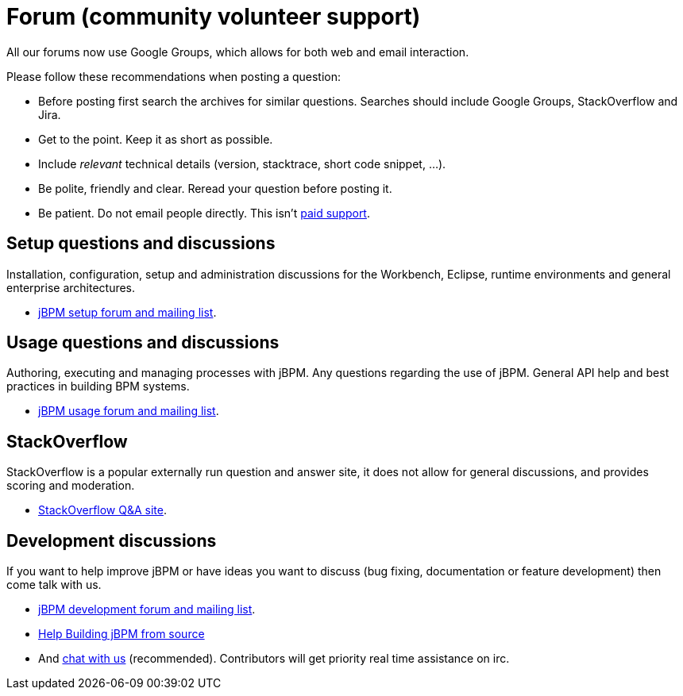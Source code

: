 = Forum (community volunteer support)
:awestruct-layout: base
:showtitle:

All our forums now use Google Groups, which allows for both web and email interaction.


Please follow these recommendations when posting a question:

* Before posting first search the archives for similar questions. Searches should include Google Groups, StackOverflow and Jira.
* Get to the point. Keep it as short as possible.
* Include _relevant_ technical details (version, stacktrace, short code snippet, ...).
* Be polite, friendly and clear. Reread your question before posting it.
* Be patient. Do not email people directly. This isn't link:product.html[paid support].

== Setup questions and discussions
Installation, configuration, setup and administration discussions for the Workbench, Eclipse, runtime environments and general enterprise architectures. 

* https://groups.google.com/forum/#!forum/jbpm-setup[jBPM setup forum and mailing list].

== Usage questions and discussions
Authoring, executing and managing processes with jBPM. Any questions regarding the use of jBPM. General API help and best practices in building BPM systems.

* https://groups.google.com/forum/#!forum/jbpm-usage[jBPM usage forum and mailing list].

== StackOverflow
StackOverflow is a popular externally run question and answer site, it does not allow for general discussions, and provides scoring and moderation.

* http://stackoverflow.com/questions/tagged/jbpm[StackOverflow Q&A site].

== Development discussions
If you want to help improve jBPM or have ideas you want to discuss (bug fixing, documentation or feature development) then come talk with us. 

* https://groups.google.com/forum/#!forum/jbpm-development[jBPM development forum and mailing list].
* link:../code/sourceCode.html[Help Building jBPM from source]
* And link:chat.html[chat with us] (recommended). Contributors will get priority real time assistance on irc.